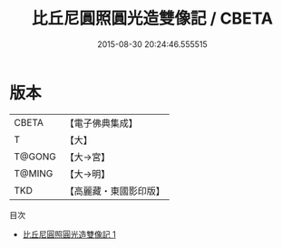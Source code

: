 #+TITLE: 比丘尼圓照圓光造雙像記 / CBETA

#+DATE: 2015-08-30 20:24:46.555515
* 版本
 |     CBETA|【電子佛典集成】|
 |         T|【大】     |
 |    T@GONG|【大→宮】   |
 |    T@MING|【大→明】   |
 |       TKD|【高麗藏・東國影印版】|
目次
 - [[file:KR6j0054_001.txt][比丘尼圓照圓光造雙像記 1]]
